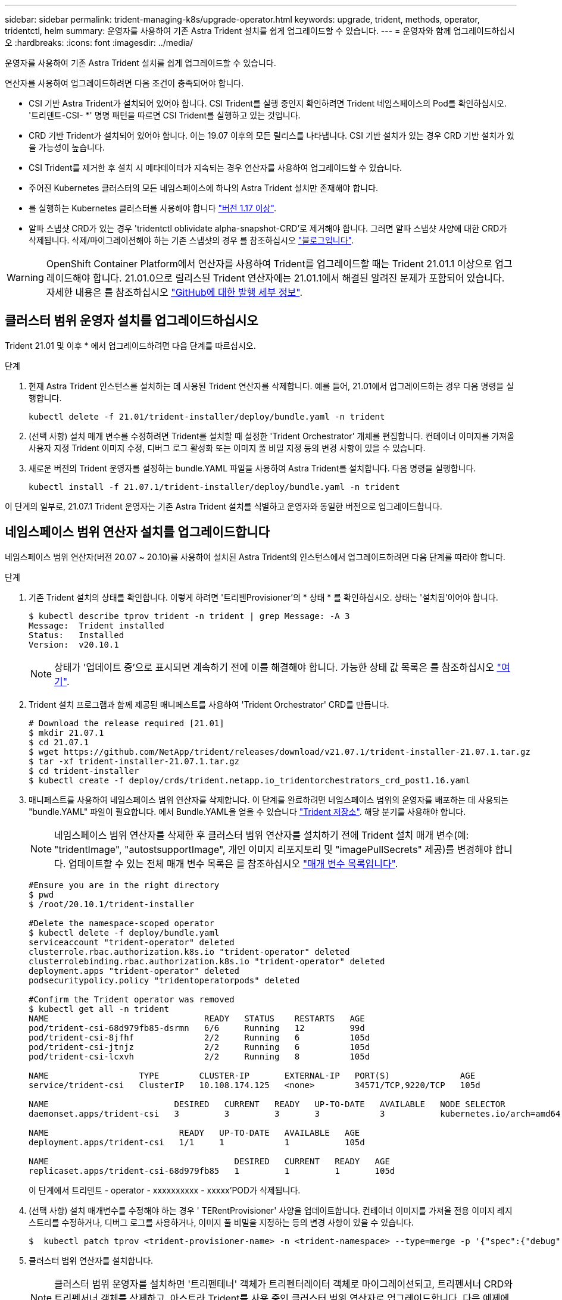 ---
sidebar: sidebar 
permalink: trident-managing-k8s/upgrade-operator.html 
keywords: upgrade, trident, methods, operator, tridentctl, helm 
summary: 운영자를 사용하여 기존 Astra Trident 설치를 쉽게 업그레이드할 수 있습니다. 
---
= 운영자와 함께 업그레이드하십시오
:hardbreaks:
:icons: font
:imagesdir: ../media/


운영자를 사용하여 기존 Astra Trident 설치를 쉽게 업그레이드할 수 있습니다.

연산자를 사용하여 업그레이드하려면 다음 조건이 충족되어야 합니다.

* CSI 기반 Astra Trident가 설치되어 있어야 합니다. CSI Trident를 실행 중인지 확인하려면 Trident 네임스페이스의 Pod를 확인하십시오. '트리덴트-CSI- *' 명명 패턴을 따르면 CSI Trident를 실행하고 있는 것입니다.
* CRD 기반 Trident가 설치되어 있어야 합니다. 이는 19.07 이후의 모든 릴리스를 나타냅니다. CSI 기반 설치가 있는 경우 CRD 기반 설치가 있을 가능성이 높습니다.
* CSI Trident를 제거한 후 설치 시 메타데이터가 지속되는 경우 연산자를 사용하여 업그레이드할 수 있습니다.
* 주어진 Kubernetes 클러스터의 모든 네임스페이스에 하나의 Astra Trident 설치만 존재해야 합니다.
* 를 실행하는 Kubernetes 클러스터를 사용해야 합니다 link:requirements.html["버전 1.17 이상"^].
* 알파 스냅샷 CRD가 있는 경우 'tridentctl oblividate alpha-snapshot-CRD'로 제거해야 합니다. 그러면 알파 스냅샷 사양에 대한 CRD가 삭제됩니다. 삭제/마이그레이션해야 하는 기존 스냅샷의 경우 를 참조하십시오 https://netapp.io/2020/01/30/alpha-to-beta-snapshots/["블로그입니다"^].



WARNING: OpenShift Container Platform에서 연산자를 사용하여 Trident를 업그레이드할 때는 Trident 21.01.1 이상으로 업그레이드해야 합니다. 21.01.0으로 릴리스된 Trident 연산자에는 21.01.1에서 해결된 알려진 문제가 포함되어 있습니다. 자세한 내용은 를 참조하십시오 https://github.com/NetApp/trident/issues/517["GitHub에 대한 발행 세부 정보"^].



== 클러스터 범위 운영자 설치를 업그레이드하십시오

Trident 21.01 및 이후 * 에서 업그레이드하려면 다음 단계를 따르십시오.

.단계
. 현재 Astra Trident 인스턴스를 설치하는 데 사용된 Trident 연산자를 삭제합니다. 예를 들어, 21.01에서 업그레이드하는 경우 다음 명령을 실행합니다.
+
[listing]
----
kubectl delete -f 21.01/trident-installer/deploy/bundle.yaml -n trident
----
. (선택 사항) 설치 매개 변수를 수정하려면 Trident를 설치할 때 설정한 'Trident Orchestrator' 개체를 편집합니다. 컨테이너 이미지를 가져올 사용자 지정 Trident 이미지 수정, 디버그 로그 활성화 또는 이미지 풀 비밀 지정 등의 변경 사항이 있을 수 있습니다.
. 새로운 버전의 Trident 운영자를 설정하는 bundle.YAML 파일을 사용하여 Astra Trident를 설치합니다. 다음 명령을 실행합니다.
+
[listing]
----
kubectl install -f 21.07.1/trident-installer/deploy/bundle.yaml -n trident
----


이 단계의 일부로, 21.07.1 Trident 운영자는 기존 Astra Trident 설치를 식별하고 운영자와 동일한 버전으로 업그레이드합니다.



== 네임스페이스 범위 연산자 설치를 업그레이드합니다

네임스페이스 범위 연산자(버전 20.07 ~ 20.10)를 사용하여 설치된 Astra Trident의 인스턴스에서 업그레이드하려면 다음 단계를 따라야 합니다.

.단계
. 기존 Trident 설치의 상태를 확인합니다. 이렇게 하려면 '트리펜Provisioner'의 * 상태 * 를 확인하십시오. 상태는 '설치됨'이어야 합니다.
+
[listing]
----
$ kubectl describe tprov trident -n trident | grep Message: -A 3
Message:  Trident installed
Status:   Installed
Version:  v20.10.1
----
+

NOTE: 상태가 '업데이트 중'으로 표시되면 계속하기 전에 이를 해결해야 합니다. 가능한 상태 값 목록은 를 참조하십시오 https://docs.netapp.com/us-en/trident/trident-get-started/kubernetes-deploy-operator.html["여기"^].

. Trident 설치 프로그램과 함께 제공된 매니페스트를 사용하여 'Trident Orchestrator' CRD를 만듭니다.
+
[listing]
----
# Download the release required [21.01]
$ mkdir 21.07.1
$ cd 21.07.1
$ wget https://github.com/NetApp/trident/releases/download/v21.07.1/trident-installer-21.07.1.tar.gz
$ tar -xf trident-installer-21.07.1.tar.gz
$ cd trident-installer
$ kubectl create -f deploy/crds/trident.netapp.io_tridentorchestrators_crd_post1.16.yaml
----
. 매니페스트를 사용하여 네임스페이스 범위 연산자를 삭제합니다. 이 단계를 완료하려면 네임스페이스 범위의 운영자를 배포하는 데 사용되는 "bundle.YAML" 파일이 필요합니다. 에서 Bundle.YAML을 얻을 수 있습니다 https://github.com/NetApp/trident/blob/stable/v20.10/deploy/bundle.yaml["Trident 저장소"^]. 해당 분기를 사용해야 합니다.
+

NOTE: 네임스페이스 범위 연산자를 삭제한 후 클러스터 범위 연산자를 설치하기 전에 Trident 설치 매개 변수(예: "tridentImage", "autostsupportImage", 개인 이미지 리포지토리 및 "imagePullSecrets" 제공)를 변경해야 합니다. 업데이트할 수 있는 전체 매개 변수 목록은 를 참조하십시오 link:../trident-deploy-k8s/kubernetes-customize-deploy.html["매개 변수 목록입니다"^].

+
[listing]
----
#Ensure you are in the right directory
$ pwd
$ /root/20.10.1/trident-installer

#Delete the namespace-scoped operator
$ kubectl delete -f deploy/bundle.yaml
serviceaccount "trident-operator" deleted
clusterrole.rbac.authorization.k8s.io "trident-operator" deleted
clusterrolebinding.rbac.authorization.k8s.io "trident-operator" deleted
deployment.apps "trident-operator" deleted
podsecuritypolicy.policy "tridentoperatorpods" deleted

#Confirm the Trident operator was removed
$ kubectl get all -n trident
NAME                               READY   STATUS    RESTARTS   AGE
pod/trident-csi-68d979fb85-dsrmn   6/6     Running   12         99d
pod/trident-csi-8jfhf              2/2     Running   6          105d
pod/trident-csi-jtnjz              2/2     Running   6          105d
pod/trident-csi-lcxvh              2/2     Running   8          105d

NAME                  TYPE        CLUSTER-IP       EXTERNAL-IP   PORT(S)              AGE
service/trident-csi   ClusterIP   10.108.174.125   <none>        34571/TCP,9220/TCP   105d

NAME                         DESIRED   CURRENT   READY   UP-TO-DATE   AVAILABLE   NODE SELECTOR                                     AGE
daemonset.apps/trident-csi   3         3         3       3            3           kubernetes.io/arch=amd64,kubernetes.io/os=linux   105d

NAME                          READY   UP-TO-DATE   AVAILABLE   AGE
deployment.apps/trident-csi   1/1     1            1           105d

NAME                                     DESIRED   CURRENT   READY   AGE
replicaset.apps/trident-csi-68d979fb85   1         1         1       105d
----
+
이 단계에서 트리덴트 - operator - xxxxxxxxxx - xxxxx'POD가 삭제됩니다.

. (선택 사항) 설치 매개변수를 수정해야 하는 경우 ' TERentProvisioner' 사양을 업데이트합니다. 컨테이너 이미지를 가져올 전용 이미지 레지스트리를 수정하거나, 디버그 로그를 사용하거나, 이미지 풀 비밀을 지정하는 등의 변경 사항이 있을 수 있습니다.
+
[listing]
----
$  kubectl patch tprov <trident-provisioner-name> -n <trident-namespace> --type=merge -p '{"spec":{"debug":true}}'
----
. 클러스터 범위 연산자를 설치합니다.
+

NOTE: 클러스터 범위 운영자를 설치하면 '트리펜테너' 객체가 트리펜터레이터 객체로 마이그레이션되고, 트리펜서너 CRD와 트리펜서너 객체를 삭제하고, 아스트라 Trident를 사용 중인 클러스터 범위 연산자로 업그레이드합니다. 다음 예제에서 Trident는 21.07.1로 업그레이드됩니다.

+

IMPORTANT: 클러스터 범위 연산자를 사용하여 Astra Trident를 업그레이드하면 tridentProvisioner가 같은 이름의 tridentOrchestrator 객체로 마이그레이션됩니다. 이 작업은 작업자가 자동으로 처리합니다. 업그레이드에는 이전과 동일한 네임스페이스에 Astra Trident도 설치됩니다.

+
[listing]
----
#Ensure you are in the correct directory
$ pwd
$ /root/21.07.1/trident-installer

#Install the cluster-scoped operator in the **same namespace**
$ kubectl create -f deploy/bundle.yaml
serviceaccount/trident-operator created
clusterrole.rbac.authorization.k8s.io/trident-operator created
clusterrolebinding.rbac.authorization.k8s.io/trident-operator created
deployment.apps/trident-operator created
podsecuritypolicy.policy/tridentoperatorpods created

#All tridentProvisioners will be removed, including the CRD itself
$ kubectl get tprov -n trident
Error from server (NotFound): Unable to list "trident.netapp.io/v1, Resource=tridentprovisioners": the server could not find the requested resource (get tridentprovisioners.trident.netapp.io)

#tridentProvisioners are replaced by tridentOrchestrator
$ kubectl get torc
NAME      AGE
trident   13s

#Examine Trident pods in the namespace
$ kubectl get pods -n trident
NAME                                READY   STATUS    RESTARTS   AGE
trident-csi-79df798bdc-m79dc        6/6     Running   0          1m41s
trident-csi-xrst8                   2/2     Running   0          1m41s
trident-operator-5574dbbc68-nthjv   1/1     Running   0          1m52s

#Confirm Trident has been updated to the desired version
$ kubectl describe torc trident | grep Message -A 3
Message:                Trident installed
Namespace:              trident
Status:                 Installed
Version:                v21.07.1
----




== 제어 기반 작업자 설치를 업그레이드합니다

제어 기반 운영자 설치를 업그레이드하려면 다음 단계를 수행하십시오.

.단계
. 최신 Astra Trident 릴리스를 다운로드하십시오.
. 'helm upgrade' 명령어를 사용한다. 다음 예를 참조하십시오.
+
[listing]
----
$ helm upgrade <name> trident-operator-21.07.1.tgz
----
+
여기서 trident-operator-21.07.1.tgz는 업그레이드하려는 버전을 나타냅니다.

. 'Helm list'를 실행하여 차트와 앱 버전이 모두 업그레이드되었는지 확인합니다.



NOTE: 업그레이드 중에 구성 데이터를 전달하려면 '--set'을 사용합니다.

예를 들어, 기본값인 tridentDebug를 변경하려면 다음 명령을 실행합니다.

[listing]
----
$ helm upgrade <name> trident-operator-21.07.1-custom.tgz --set tridentDebug=true
----
'$tridentctl logs'를 실행하면 디버그 메시지가 표시됩니다.


NOTE: 초기 설치 중에 기본값이 아닌 옵션을 설정하는 경우 업그레이드 명령에 옵션이 포함되어 있는지 확인하십시오. 그렇지 않으면 값이 기본값으로 재설정됩니다.



== 비운영자 설치에서 업그레이드

위에 나열된 필수 조건을 충족하는 CSI Trident 인스턴스가 있는 경우 Trident 운영자의 최신 릴리즈로 업그레이드할 수 있습니다.

.단계
. 최신 Astra Trident 릴리스를 다운로드하십시오.
+
[listing]
----
# Download the release required [21.07.1]
$ mkdir 21.07.1
$ cd 21.07.1
$ wget https://github.com/NetApp/trident/releases/download/v21.07.1/trident-installer-21.07.1.tar.gz
$ tar -xf trident-installer-21.07.1.tar.gz
$ cd trident-installer
----
. 매니페스트에서 트라이디오케스트레이터 CRD를 만듭니다.
+
[listing]
----
$ kubectl create -f deploy/crds/trident.netapp.io_tridentorchestrators_crd_post1.16.yaml
----
. 연산자를 전개합니다.
+
[listing]
----
#Install the cluster-scoped operator in the **same namespace**
$ kubectl create -f deploy/bundle.yaml
serviceaccount/trident-operator created
clusterrole.rbac.authorization.k8s.io/trident-operator created
clusterrolebinding.rbac.authorization.k8s.io/trident-operator created
deployment.apps/trident-operator created
podsecuritypolicy.policy/tridentoperatorpods created

#Examine the pods in the Trident namespace
NAME                                READY   STATUS    RESTARTS   AGE
trident-csi-79df798bdc-m79dc        6/6     Running   0          150d
trident-csi-xrst8                   2/2     Running   0          150d
trident-operator-5574dbbc68-nthjv   1/1     Running   0          1m30s
----
. Astra Trident를 설치할 '트리젠오케스트레이터' CR을 만듭니다.
+
[listing]
----
#Create a tridentOrchestrator to initate a Trident install
$ cat deploy/crds/tridentorchestrator_cr.yaml
apiVersion: trident.netapp.io/v1
kind: TridentOrchestrator
metadata:
  name: trident
spec:
  debug: true
  namespace: trident

$ kubectl create -f deploy/crds/tridentorchestrator_cr.yaml

#Examine the pods in the Trident namespace
NAME                                READY   STATUS    RESTARTS   AGE
trident-csi-79df798bdc-m79dc        6/6     Running   0          1m
trident-csi-xrst8                   2/2     Running   0          1m
trident-operator-5574dbbc68-nthjv   1/1     Running   0          5m41s

#Confirm Trident was upgraded to the desired version
$ kubectl describe torc trident | grep Message -A 3
Message:                Trident installed
Namespace:              trident
Status:                 Installed
Version:                v21.07.1
----


기존 백엔드 및 PVC는 자동으로 사용할 수 있습니다.
